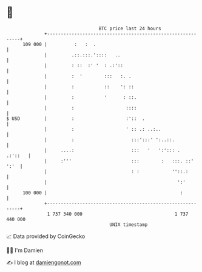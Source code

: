 * 👋

#+begin_example
                                     BTC price last 24 hours                    
                 +------------------------------------------------------------+ 
         109 000 |          :   :  .                                          | 
                 |         .::.:::.'::::   ..                                 | 
                 |         : ::  :' '  : .:'::                                | 
                 |         :  '        :::   :. .                             | 
                 |         :           ::    ': ::                            | 
                 |         :           '      : ::.                           | 
                 |         :                   ::::                           | 
   $ USD         |         :                   :'::  .                        | 
                 |         :                   ' :: .: ..:..                  | 
                 |         :                     :::':::' ':..::.             | 
                 |     ....:                     :::   '   ':'::: .   .:'::   | 
                 |     :'''                      :::        :   :::. ::' ':'  | 
                 |                               : :            ''::.:        | 
                 |                                                ':'         | 
         100 000 |                                                 :          | 
                 +------------------------------------------------------------+ 
                  1 737 340 000                                  1 737 440 000  
                                         UNIX timestamp                         
#+end_example
📈 Data provided by CoinGecko

🧑‍💻 I'm Damien

✍️ I blog at [[https://www.damiengonot.com][damiengonot.com]]
